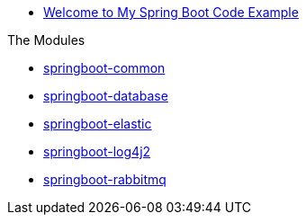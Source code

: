 * xref:index.adoc[Welcome to My Spring Boot Code Example]

.The Modules
* xref:springboot-common:index.adoc[springboot-common]
* xref:springboot-database:index.adoc[springboot-database]
* xref:springboot-elastic:index.adoc[springboot-elastic]
* xref:springboot-log4j2:index.adoc[springboot-log4j2]
* xref:springboot-rabbitmq:index.adoc[springboot-rabbitmq]